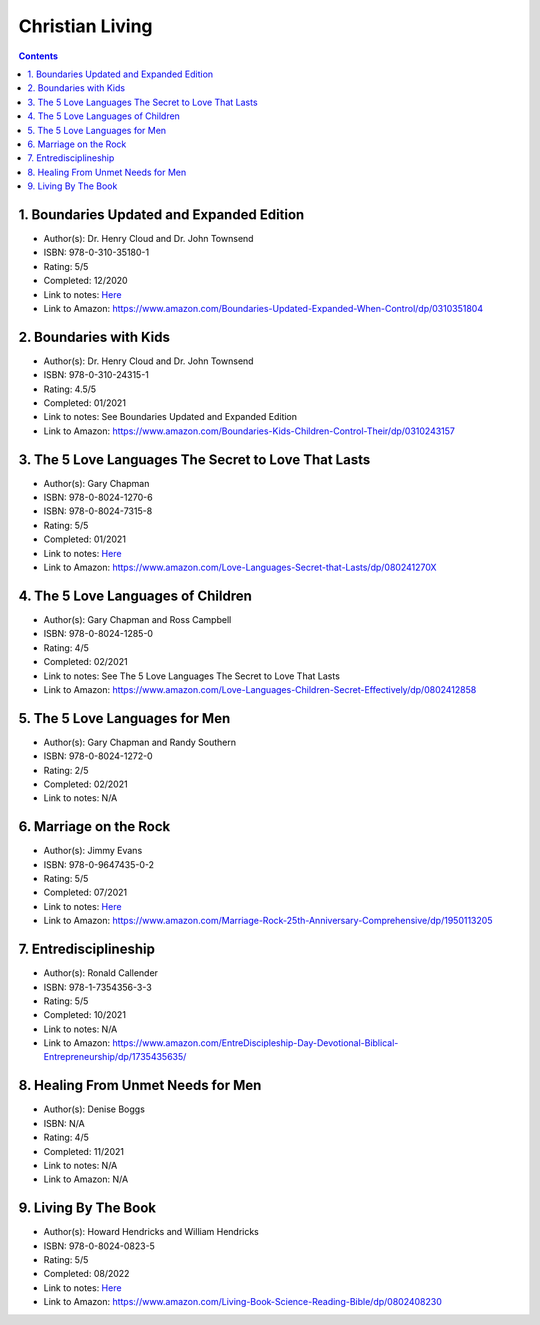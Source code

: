 ================
Christian Living
================

.. contents::

1. Boundaries Updated and Expanded Edition
==========================================
* Author(s): Dr. Henry Cloud and Dr. John Townsend
* ISBN: 978-0-310-35180-1
* Rating: 5/5
* Completed: 12/2020
* Link to notes: `Here <https://github.com/coatk1/books/blob/master/christian-living/boundaries.rst>`__
* Link to Amazon: https://www.amazon.com/Boundaries-Updated-Expanded-When-Control/dp/0310351804

2. Boundaries with Kids
=======================
* Author(s): Dr. Henry Cloud and Dr. John Townsend
* ISBN: 978-0-310-24315-1
* Rating: 4.5/5
* Completed: 01/2021
* Link to notes: See Boundaries Updated and Expanded Edition
* Link to Amazon: https://www.amazon.com/Boundaries-Kids-Children-Control-Their/dp/0310243157

3. The 5 Love Languages The Secret to Love That Lasts
=====================================================
* Author(s): Gary Chapman
* ISBN: 978-0-8024-1270-6
* ISBN: 978-0-8024-7315-8
* Rating: 5/5
* Completed: 01/2021
* Link to notes: `Here <https://github.com/coatk1/books/blob/master/christian-living/love-languages.rst>`__
* Link to Amazon: https://www.amazon.com/Love-Languages-Secret-that-Lasts/dp/080241270X

4. The 5 Love Languages of Children
===================================
* Author(s): Gary Chapman and Ross Campbell
* ISBN: 978-0-8024-1285-0
* Rating: 4/5
* Completed: 02/2021
* Link to notes: See The 5 Love Languages The Secret to Love That Lasts
* Link to Amazon: https://www.amazon.com/Love-Languages-Children-Secret-Effectively/dp/0802412858

5. The 5 Love Languages for Men
===============================
* Author(s): Gary Chapman and Randy Southern
* ISBN: 978-0-8024-1272-0
* Rating: 2/5
* Completed: 02/2021
* Link to notes: N/A

6. Marriage on the Rock
=======================
* Author(s): Jimmy Evans
* ISBN: 978-0-9647435-0-2
* Rating: 5/5
* Completed: 07/2021
* Link to notes: `Here <https://github.com/coatk1/books/blob/master/christian-living/marriage-on-the-rock.rst>`__
* Link to Amazon: https://www.amazon.com/Marriage-Rock-25th-Anniversary-Comprehensive/dp/1950113205

7. Entredisciplineship
======================
* Author(s): Ronald Callender
* ISBN: 978-1-7354356-3-3
* Rating: 5/5
* Completed: 10/2021
* Link to notes: N/A
* Link to Amazon: https://www.amazon.com/EntreDiscipleship-Day-Devotional-Biblical-Entrepreneurship/dp/1735435635/

8. Healing From Unmet Needs for Men
===================================
* Author(s): Denise Boggs
* ISBN: N/A
* Rating: 4/5
* Completed: 11/2021
* Link to notes: N/A
* Link to Amazon: N/A

9. Living By The Book
=====================
* Author(s): Howard Hendricks and William Hendricks
* ISBN: 978-0-8024-0823-5
* Rating: 5/5
* Completed: 08/2022
* Link to notes: `Here <https://github.com/coatk1/books/blob/master/christian-living/living-by-the-book.rst>`__
* Link to Amazon: https://www.amazon.com/Living-Book-Science-Reading-Bible/dp/0802408230
